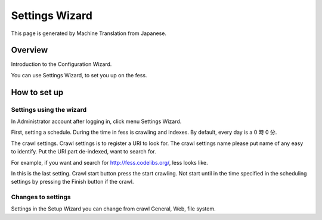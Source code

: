 ===============
Settings Wizard
===============

This page is generated by Machine Translation from Japanese.

Overview
========

Introduction to the Configuration Wizard.

You can use Settings Wizard, to set you up on the fess.

How to set up
=============

Settings using the wizard
-------------------------

In Administrator account after logging in, click menu Settings Wizard.

|image0|

First, setting a schedule. During the time in fess is crawling and
indexes. By default, every day is a 0 時 0 分.

|image1|

The crawl settings. Crawl settings is to register a URI to look for. The
crawl settings name please put name of any easy to identify. Put the URI
part de-indexed, want to search for.

|image2|

For example, if you want and search for http://fess.codelibs.org/, less
looks like.

|image3|

In this is the last setting. Crawl start button press the start
crawling. Not start until in the time specified in the scheduling
settings by pressing the Finish button if the crawl.

|image4|

Changes to settings
-------------------

Settings in the Setup Wizard you can change from crawl General, Web,
file system.

.. |image0| image:: ../../../resources/images/en/6.0/admin/config-wizard-1.png
.. |image1| image:: ../../../resources/images/en/6.0/admin/config-wizard-2.png
.. |image2| image:: ../../../resources/images/en/6.0/admin/config-wizard-3.png
.. |image3| image:: ../../../resources/images/en/6.0/admin/config-wizard-4.png
.. |image4| image:: ../../../resources/images/en/6.0/admin/config-wizard-5.png
